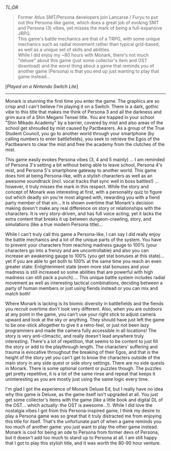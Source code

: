 #+POST-TITLE: Monark Deluxe Ed [Game Review]
#+TIME: 2025-03-21T23:57:18-04:00
#+SECTION: Prison Game Reviews
#+PUBLIC: YES

#+BEGIN_EXPORT html
<p><img src="/image/wiz.png" alt="wizhat" title="wizhat"> <em>TL;DR</em></p>
<blockquote>
<p><img src="/image/pink.png" alt="[*]" title="[*]"> Former Atlus SMT/Persona developers join Lancarse / Furyu to put out this Persona-like game, which does a great job of evoking SMT and Persona (3) vibes, yet misses the mark of being a full-expansive JRPG.<br>
<img src="/image/pink.png" alt="[*]" title="[*]"> This game's battle mechanics are that of a TRPG, with some unique mechanics such as radial movement rather than typical grid-based, as well as a unique set of skills and abilities.<br>
<img src="/image/pink.png" alt="[*]" title="[*]"> While I did enjoy my ~80 hours with Monark, there's not much "deluxe" about this game (just some collector's item and OST download) and the worst thing about a game that reminds you of another game (Persona) is that you end up just wanting to play that game instead...</p>
</blockquote>
<p>[<em>Played on a Nintendo Switch Lite</em>]</p>
<hr>
<p>Monark is stunning the first time you enter the game. The graphics are so crisp and I can't believe I'm playing it on a Switch. There is a dark, gothic vibe to this title that makes me think of Persona 3 and all the darkness and grim aura of a Shin Megami Tensei title. You are trapped in your school "Shin Mikado Academy" by a barrier, covered by mist and also areas of the school get shrouded by mist caused by Pactbearers. As a group of the True Student Council, you go to another world through your smartphone (by calling numbers to enter battlefields), you seek to retrieve the Egos of the Pactbearers to clear the mist and free the academy from the clutches of the mist.</p>
<p>This game easily evokes Persona vibes (3, 4 and 5 mainly) ... I am reminded of Persona 3's setting a bit without being able to leave school, Persona 4's mist, and Persona 5's smartphone gateway to another world. This game does hint at being Persona-like, with a stylish characters as well as an awesome soundtrack (incl. vocal tracks that sync well in boss battles!) ... however, it truly misses the mark in this respect. While the story and concept of Monark was interesting at first, with a personality quiz to figure out which deadly sin you're most aligned with, rewarding you with a fiend party member of that sin... it is shown overtime that Monark's decision making doesn't make any real difference on story or relationships with the characters. It is very story-driven, and has full voice acting, yet it lacks the extra content that breaks it up between dungeon-crawling, story, and simulations (like a true modern Persona title)...</p>
<p>While I can't truly call this game a Persona-like, I can say I did really enjoy the battle mechanics and a lot of the unique parts of the system. You have to prevent your characters from reaching madness gauge to 100% (your characters go into a frenzy and are uncontrollable) and also you can increase an awakening gauge to 100% (you get stat bonuses at this state)... yet if you are able to get both to 100% at the same time you reach an even greater state: Enlightenment state (even more stat bonuses and your madness is still increased so some abilities that are powerful with high madness can still pack a punch).... This unique battle system includes radial movement as well as interesting tactical combinations, deciding between a party of human members or just using fiends instead or you can mix and match both!</p>
<p>Where Monark is lacking is its biomic diversity in battlefields and the fiends you recruit overtime don't look very different. Also, when you are outdoors at any point in the game, you can't use your right stick to adjust camera upward and look at the sky or anything. They should have just left the game to be one-stick altogether to give it a retro-feel, or just not been lazy programmers and made the camera fully accessible in all locations! The story is very anti-climactic, and really doesn't lead anywhere truly interesting. There's a lot of repetition, that seems to be content to just fill the story or add to the playthrough length. The characters' suffering and trauma is evocative throughout the breaking of their Egos, and that is the height of the story yet you can't get to know the characters outside of the main story in any side quest or side story settings. There are no side quests in Monark. There is some optional content or puzzles though. The puzzles get pretty repetitive, it is a lot of the same rinse and repeat that keeps it uninteresting as you are mostly just using the same logic every time.</p>
<p>I'm glad I got the experience of Monark Deluxe Ed, but I really have no idea why this game is Deluxe, as the game itself isn't upgraded at all. You just get some collector's items with the game (like a little book and digital DL of the OST... which actually: the OST is awesome...!). While I did love the nostalgia vibes I got from this Persona-inspired game, I think my desire to play a Persona game was so great that it truly distracted me from enjoying this title for itself. That's the unfortunate part of when a game reminds you too much of another game: you just want to play the other game instead. Monark is cool for being an ode to Persona from former devs of Persona, but it doesn't add too much to stand up to Persona at all. I am still happy that I got to play this stylish title, and it was worth the 80-90 hour venture.</p>
#+END_EXPORT
